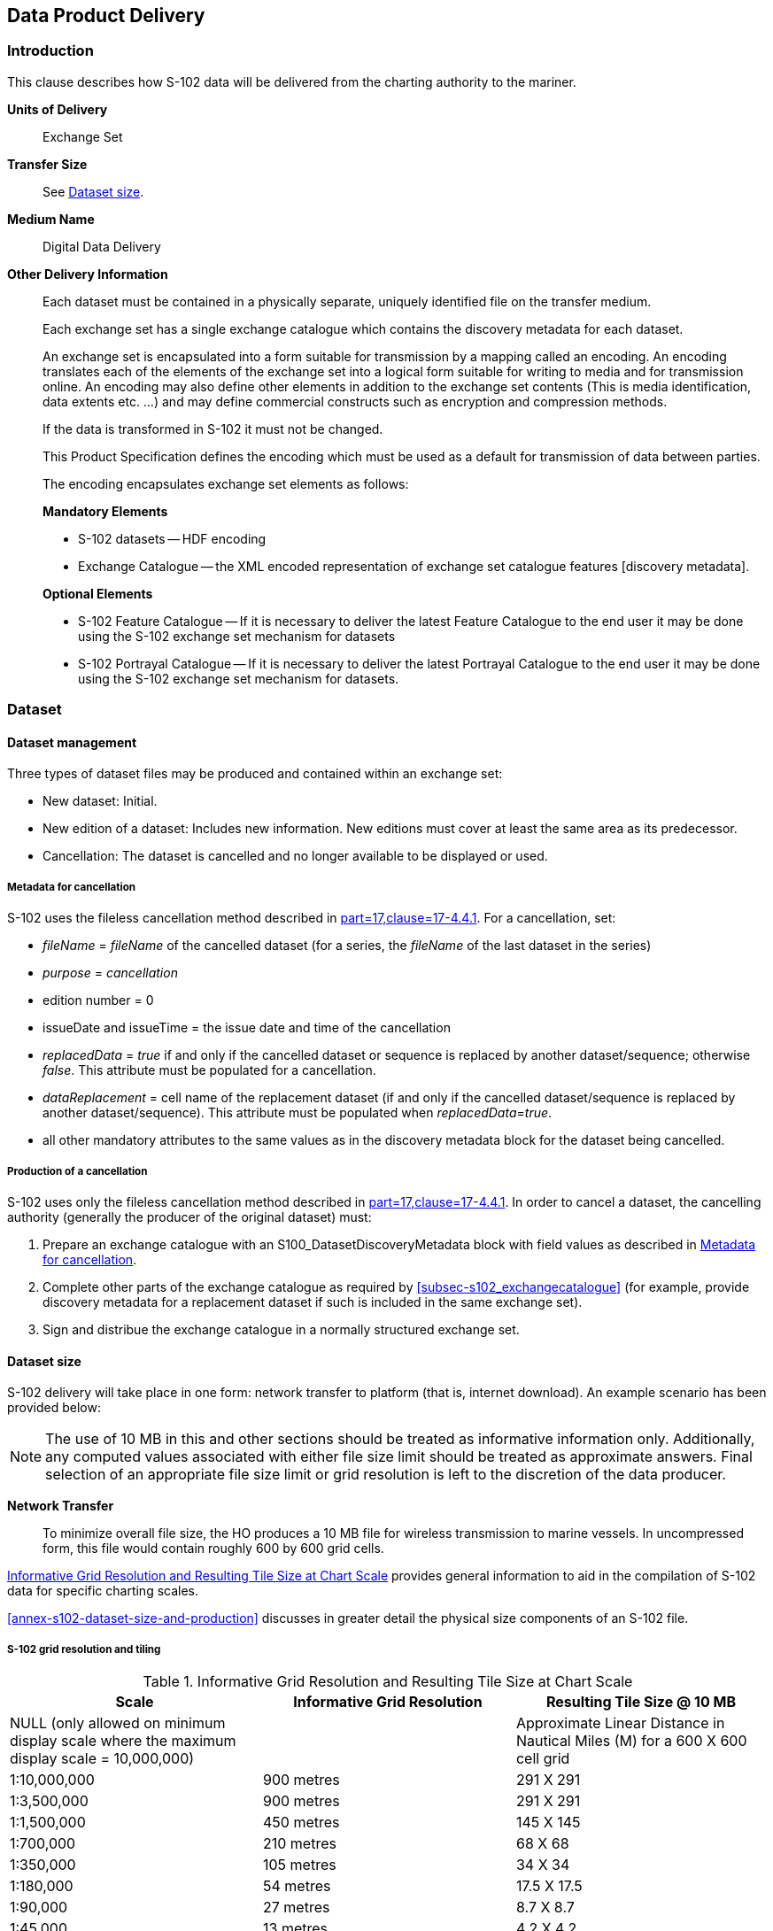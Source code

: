 
[[sec-data-product-delivery]]
== Data Product Delivery

=== Introduction
This clause describes how S-102 data will be delivered from the charting authority to the mariner.

*Units of Delivery*:: Exchange Set

*Transfer Size*:: See <<subsec-dataset-size>>.

*Medium Name*:: Digital Data Delivery

*Other Delivery Information*::
+
--
Each dataset must be contained in a physically separate, uniquely identified file on the transfer medium.

Each exchange set has a single exchange catalogue which contains the discovery metadata for each dataset.

An exchange set is encapsulated into a form suitable for transmission by a mapping called an encoding. An encoding translates each of the elements of the exchange set into a logical form suitable for writing to media and for transmission online. An encoding may also define other elements in addition to the exchange set contents (This is media identification, data extents etc. ...) and may define commercial constructs such as encryption and compression methods.

If the data is transformed in S-102 it must not be changed.

This Product Specification defines the encoding which must be used as a default for transmission of data between parties.

The encoding encapsulates exchange set elements as follows:

*Mandatory Elements*

* S-102 datasets -- HDF encoding
* Exchange Catalogue -- the XML encoded representation of exchange set catalogue features [discovery metadata].

*Optional Elements*

* S-102 Feature Catalogue -- If it is necessary to deliver the latest Feature Catalogue to the end user it may be done using the S-102 exchange set mechanism for datasets
* S-102 Portrayal Catalogue -- If it is necessary to deliver the latest Portrayal Catalogue to the end user it may be done using the S-102 exchange set mechanism for datasets.
--

=== Dataset

==== Dataset management
Three types of dataset files may be produced and contained within an exchange set:

* New dataset: Initial.
* New edition of a dataset: Includes new information. New editions must cover at least the same area as its predecessor.
* [[canc]]Cancellation: The dataset is cancelled and no longer available to be displayed or used.

[[subsec-metadata-for-cancellation]]
===== Metadata for cancellation
S-102 uses the fileless cancellation method described in <<iho-s100,part=17,clause=17-4.4.1>>. For a cancellation, set:

* _fileName_ = _fileName_ of the cancelled dataset (for a series, the _fileName_ of the last dataset in the series)

* _purpose_ = _cancellation_

* edition number = 0

* issueDate and issueTime = the issue date and time of the cancellation

* _replacedData_ = _true_ if and only if the cancelled dataset or sequence is replaced by another dataset/sequence; otherwise _false_. This attribute must be populated for a cancellation.

* _dataReplacement_ = cell name of the replacement dataset (if and only if the cancelled dataset/sequence is replaced by another dataset/sequence). This attribute must be populated when _replacedData_=_true_.

* all other mandatory attributes to the same values as in the discovery metadata block for the dataset being cancelled.

[[subsec-production-of-a-cancellation]]
===== Production of a cancellation
S-102 uses only the fileless cancellation method described in <<iho-s100,part=17,clause=17-4.4.1>>. In order to cancel a dataset, the cancelling authority (generally the producer of the original dataset) must:

1. Prepare an exchange catalogue with an S100_DatasetDiscoveryMetadata block with field values as described in <<subsec-metadata-for-cancellation>>.
2. Complete other parts of the exchange catalogue as required by <<subsec-s102_exchangecatalogue>> (for example, provide discovery metadata for a replacement dataset if such is included in the same exchange set).
3. Sign and distribue the exchange catalogue in a normally structured exchange set.

[[subsec-dataset-size]]
==== Dataset size
S-102 delivery will take place in one form: network transfer to platform (that is, internet download). An example scenario has been provided below: 

NOTE: The use of 10 MB in this and other sections should be treated as informative information only. Additionally, any computed values associated with either file size limit should be treated as approximate answers. Final selection of an appropriate file size limit or grid resolution is left to the discretion of the data producer.

*Network Transfer*:: To minimize overall file size, the HO produces a 10 MB file for wireless transmission to marine vessels. In uncompressed form, this file would contain roughly 600 by 600 grid cells.

<<tab-informative-grid-resolution-and-resulting-tile-size-at-chart-scale>> provides general information to aid in the compilation of S-102 data for specific charting scales.

<<annex-s102-dataset-size-and-production>> discusses in greater detail the physical size components of an S-102 file.


===== S-102 grid resolution and tiling

[[tab-informative-grid-resolution-and-resulting-tile-size-at-chart-scale]]
.Informative Grid Resolution and Resulting Tile Size at Chart Scale
[cols="<a,<a,<a",options="header"]
|===
|Scale |Informative Grid Resolution |Resulting Tile Size @ 10 MB

|NULL (only allowed on minimum display scale where the maximum display scale = 10,000,000)
|
|Approximate Linear Distance in Nautical Miles (M) for a 600 X 600 cell grid

|1:10,000,000
|900 metres
|291 X 291

|1:3,500,000
|900 metres
|291 X 291

|1:1,500,000
|450 metres
|145 X 145

|1:700,000
|210 metres
|68 X 68

|1:350,000
|105 metres
|34 X 34

|1:180,000
|54 metres
|17.5 X 17.5

|1:90,000
|27 metres
|8.7 X 8.7

|1:45,000
|13 metres
|4.2 X 4.2

|1:22,000
|6 metres
|1.9 X 1.9

|1:12,000
|3 metres
|1.0 X 1.0

|1:8,000
|2 metres
|0.6 X 0.6

|1:4,000
|1 metres
|0.3 X 0.3

|1:3,000
|1 metres
|0.3 X 0.3

|1:2,000
|1 metres
|0.3 X 0.3

|1:1,000
|1 metres
|0.3 X 0.3
|===

[[subsec-dataset-file-naming]]
==== Dataset file naming
Dataset naming must follow a standard pattern to give implementers greater predictability of incoming datasets. S-102 dataset naming conventions must follow these rules.

//If ISO metadata files are included, a clause about naming them must be added. (RM comment 25 Jan 2023)

*102CCCCØØØØØØØØØØØØ.H5*::
102::: the first 3 characters identify the dataset as an S-102 dataset (mandatory).
CCCC::: the fourth to seventh characters identify the producer code of the issuing agency (mandatory for S-102). Where the producer code is derived from a 2- or 3-character format (for instance when converting S-57 ENCs), the missing characters of the producer code must be populated with zeros ("00" or "0" respectively) for the sixth and seventh characters of the dataset file name, as required ØØØØØØØØØØØØ::: the eighth to the maximum nineteenth characters are optional and may be used in any way by the producer to provide the unique file name. The following characters are allowed in the dataset name: A to Z, 0 to 9 and the special character _ (underscore).
H5::: denotes and HDF5 file.

=== Exchange Set
The structure of an S-102 Exchange Set must be according to the structure described below, which is based on <<iho-s100,part=17,clause=17-4.2>>.

//Revise in addordance with whatever is ultimately decided about ISO metadata files in S-102. (RM Comment 25Jan2023)

. An S-102 Exchange Set must contain an Exchange Set Catalogue, CATALOG.XML, its digital signature CATALOG.SIGN, and may contain any number of S-102 conformant dataset files, support files, and Catalogue files.

. All content must be placed inside a top root folder named S100_ROOT. This is the only top level root folder in an Exchange Set containing only S-100 products.

. The S100_ROOT folder must contain a subfolder named S-102. This subfolder holds content specific to the S-102 Product Specification.

. The S-102 subfolder must contain subfolders for the component dataset files (DATASET_FILES) and Catalogues (CATALOGUES) as required.

. The required Exchange Set Catalogue XML document instance must be named CATALOG.XML and placed in the S100_ROOT folder, together with its digital signature (CATALOG.SIGN) file. All other digital signatures are included within their corresponding resource metadata records in the CATALOG.XML.

. Support files are not allowed in S-102 exchange sets for this edition of S-102.

=== Exchange Catalogue
The Exchange Catalogue acts as the table of contents for the Exchange Set. The Catalogue file of the Exchange Set must be named CATALOG.XML. No other file in the Exchange Set may be named CATALOG.XML. The contents of the Exchange Catalogue are described in <<sec-metadata>>.

=== Data integrity and encryption
S-100 Part 15 defines the algorithms for compressing, encrypting and digitally signing datasets based on the S-100 Data Model. The individual Product Specifications provide details about which of the elements are being used and on which files in the dataset.

==== Use of compression
The data producer decides if compression will be used on the S-102 product files (HDF5). It is expected that a hydrographic office will make a policy decision and that all the S-102 datasets from the producer will be either compressed or uncompressed.

It is recommended to compress all the dataset files, for example HDF5 files. The ZIP compression method defined in S-100 Part 15 must be applied to the product files.

//Not clear what "The use of compression will be encoded" is saying, and the paragraph following is no longer correct (compression is an attribute of dataset discovery metadata blocks. Delete the following paragraph. (RM comment 23Jan2023) (Next paragraph commented out by LH)

//The use of compression will be encoded: +
//Since information about compression is encoded in the S-102_ExchangeCatalogue, it is implicitly applied to all the dataset files in the Exchange Set. It will not be //possible to create an Exchange Set where some HDF5 files are compressed while others are not. In cases where a data distributor produces an integrated S-102 product, //all sources are required to be either compressed or uncompressed at time of integration. In this situation the digital signature encoded into source data (that is, //original data producer) will be replaced with that of the distributor (Data Server).


==== Use of data protection
It is recommended to encrypt all the dataset files, for example HDF5. The encryption method defined in <<iho-s100,part=15>> must be applied.

==== Use of digital signatures
Digital signatures shall be used on all files included in a S-102 compliant Exchange Set to meet the requirements of IMO resolution MSC.428(98) to reduce cyber security risks among users, especially when used in navigations systems at sea. The recommended signature method is defined in <<iho-s100,part=15>>.

The digital signature information is encoded in the corresponding discovery block in the exchange catalogue for each file included in the Exchange Set.

